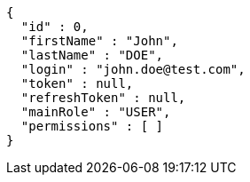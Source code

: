 [source,json,options="nowrap"]
----
{
  "id" : 0,
  "firstName" : "John",
  "lastName" : "DOE",
  "login" : "john.doe@test.com",
  "token" : null,
  "refreshToken" : null,
  "mainRole" : "USER",
  "permissions" : [ ]
}
----